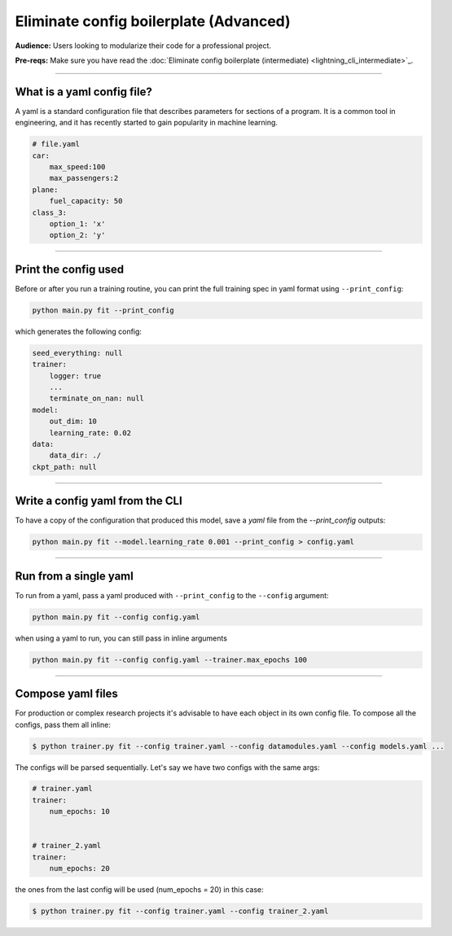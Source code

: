 #######################################
Eliminate config boilerplate (Advanced)
#######################################
**Audience:** Users looking to modularize their code for a professional project.

**Pre-reqs:** Make sure you have read the :doc:`Eliminate config boilerplate (intermediate) <lightning_cli_intermediate>`_.

----

***************************
What is a yaml config file?
***************************
A yaml is a standard configuration file that describes parameters for sections of a program. It is a common tool in engineering, and it has recently started to gain popularity in machine learning.

.. code:: yaml

    # file.yaml
    car:
        max_speed:100
        max_passengers:2
    plane:
        fuel_capacity: 50
    class_3:
        option_1: 'x'
        option_2: 'y'

----


*********************
Print the config used
*********************
Before or after you run a training routine, you can print the full training spec in yaml format using ``--print_config``:

.. code:: bash

    python main.py fit --print_config

which generates the following config:

.. code:: bash

    seed_everything: null
    trainer:
        logger: true
        ...
        terminate_on_nan: null
    model:
        out_dim: 10
        learning_rate: 0.02
    data:
        data_dir: ./
    ckpt_path: null

----

********************************
Write a config yaml from the CLI
********************************
To have a copy of the configuration that produced this model, save a *yaml* file from the *--print_config* outputs:

.. code:: bash

    python main.py fit --model.learning_rate 0.001 --print_config > config.yaml 

----

**********************
Run from a single yaml
**********************
To run from a yaml, pass a yaml produced with ``--print_config`` to the ``--config`` argument:

.. code:: bash

    python main.py fit --config config.yaml

when using a yaml to run, you can still pass in inline arguments

.. code:: bash

    python main.py fit --config config.yaml --trainer.max_epochs 100

----

******************
Compose yaml files
******************
For production or complex research projects it's advisable to have each object in its own config file. To compose all the configs, pass them all inline:

.. code-block:: bash

    $ python trainer.py fit --config trainer.yaml --config datamodules.yaml --config models.yaml ...

The configs will be parsed sequentially. Let's say we have two configs with the same args:

.. code:: yaml

    # trainer.yaml
    trainer:
        num_epochs: 10 
    

    # trainer_2.yaml
    trainer:
        num_epochs: 20 

the ones from the last config will be used (num_epochs = 20) in this case:

.. code-block:: bash

    $ python trainer.py fit --config trainer.yaml --config trainer_2.yaml
